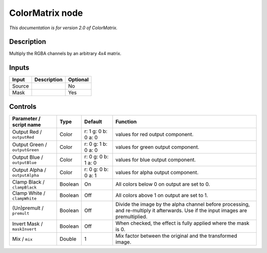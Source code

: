 .. _net.sf.openfx.ColorMatrixPlugin:

ColorMatrix node
================

|pluginIcon| 

*This documentation is for version 2.0 of ColorMatrix.*

Description
-----------

Multiply the RGBA channels by an arbitrary 4x4 matrix.

Inputs
------

+----------+---------------+------------+
| Input    | Description   | Optional   |
+==========+===============+============+
| Source   |               | No         |
+----------+---------------+------------+
| Mask     |               | Yes        |
+----------+---------------+------------+

Controls
--------

.. tabularcolumns:: |>{\raggedright}p{0.2\columnwidth}|>{\raggedright}p{0.06\columnwidth}|>{\raggedright}p{0.07\columnwidth}|p{0.63\columnwidth}|

.. cssclass:: longtable

+----------------------------------+-----------+-----------------------+--------------------------------------------------------------------------------------------------------------------------------------+
| Parameter / script name          | Type      | Default               | Function                                                                                                                             |
+==================================+===========+=======================+======================================================================================================================================+
| Output Red / ``outputRed``       | Color     | r: 1 g: 0 b: 0 a: 0   | values for red output component.                                                                                                     |
+----------------------------------+-----------+-----------------------+--------------------------------------------------------------------------------------------------------------------------------------+
| Output Green / ``outputGreen``   | Color     | r: 0 g: 1 b: 0 a: 0   | values for green output component.                                                                                                   |
+----------------------------------+-----------+-----------------------+--------------------------------------------------------------------------------------------------------------------------------------+
| Output Blue / ``outputBlue``     | Color     | r: 0 g: 0 b: 1 a: 0   | values for blue output component.                                                                                                    |
+----------------------------------+-----------+-----------------------+--------------------------------------------------------------------------------------------------------------------------------------+
| Output Alpha / ``outputAlpha``   | Color     | r: 0 g: 0 b: 0 a: 1   | values for alpha output component.                                                                                                   |
+----------------------------------+-----------+-----------------------+--------------------------------------------------------------------------------------------------------------------------------------+
| Clamp Black / ``clampBlack``     | Boolean   | On                    | All colors below 0 on output are set to 0.                                                                                           |
+----------------------------------+-----------+-----------------------+--------------------------------------------------------------------------------------------------------------------------------------+
| Clamp White / ``clampWhite``     | Boolean   | Off                   | All colors above 1 on output are set to 1.                                                                                           |
+----------------------------------+-----------+-----------------------+--------------------------------------------------------------------------------------------------------------------------------------+
| (Un)premult / ``premult``        | Boolean   | Off                   | Divide the image by the alpha channel before processing, and re-multiply it afterwards. Use if the input images are premultiplied.   |
+----------------------------------+-----------+-----------------------+--------------------------------------------------------------------------------------------------------------------------------------+
| Invert Mask / ``maskInvert``     | Boolean   | Off                   | When checked, the effect is fully applied where the mask is 0.                                                                       |
+----------------------------------+-----------+-----------------------+--------------------------------------------------------------------------------------------------------------------------------------+
| Mix / ``mix``                    | Double    | 1                     | Mix factor between the original and the transformed image.                                                                           |
+----------------------------------+-----------+-----------------------+--------------------------------------------------------------------------------------------------------------------------------------+

.. |pluginIcon| image:: net.sf.openfx.ColorMatrixPlugin.png
   :width: 10.0%
